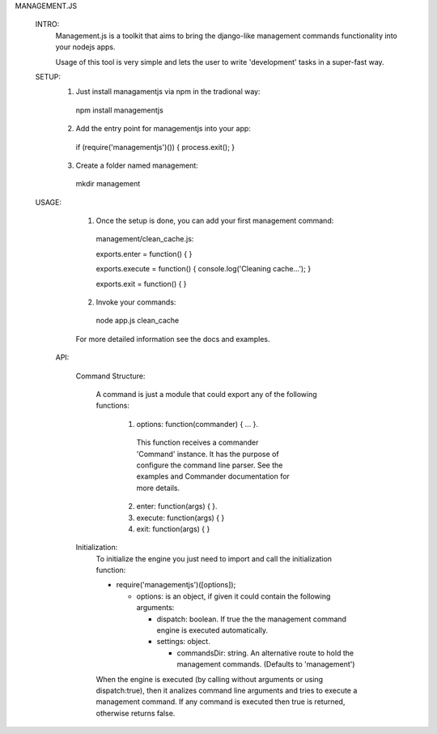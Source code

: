 MANAGEMENT.JS

  INTRO:
    Management.js is a toolkit that aims to bring the django-like management commands functionality into your nodejs apps.

    Usage of this tool is very simple and lets the user to write  'development' tasks in a super-fast way.

  SETUP:
    1. Just install managamentjs via npm in the tradional way:
      npm install managementjs

    2. Add the entry point for managementjs into your app:
      if (require('managementjs')()) {  process.exit(); }

    3. Create a folder named management:
      mkdir management

  USAGE:

    1. Once the setup is done, you can add your first management command:
      management/clean_cache.js:

      exports.enter = function() {  }
      
      exports.execute = function() { console.log('Cleaning cache...'); }
      
      exports.exit = function() { }

    2. Invoke your commands:
      node app.js clean_cache
    
    For more detailed information see the docs and examples.
    
    
   API:
    
    Command Structure: 
    
      A command is just a module that could export any of the following  functions:

        1. options: function(commander) { ... }.
          This function receives a commander 'Command' instance. It has the purpose of configure the command line parser.
          See the examples and Commander documentation for more details.
        2. enter: function(args) { }.
        3. execute: function(args) { }
        4. exit: function(args) { }
      
      
    Initialization:
      To initialize the engine you just need to import and call the initialization function:
      
      - require('managementjs')([options]);
      
        - options: is an object, if given it could contain the following arguments:
          
          - dispatch: boolean. If true the the management command engine is executed automatically.
          
          - settings: object.
          
            - commandsDir: string. An alternative route to hold the management commands. (Defaults to 'management')
        
      When the engine is executed (by calling without arguments or using dispatch:true),  then it analizes command line arguments and tries to execute a management command.
      If any command is executed then true is returned, otherwise returns false.
